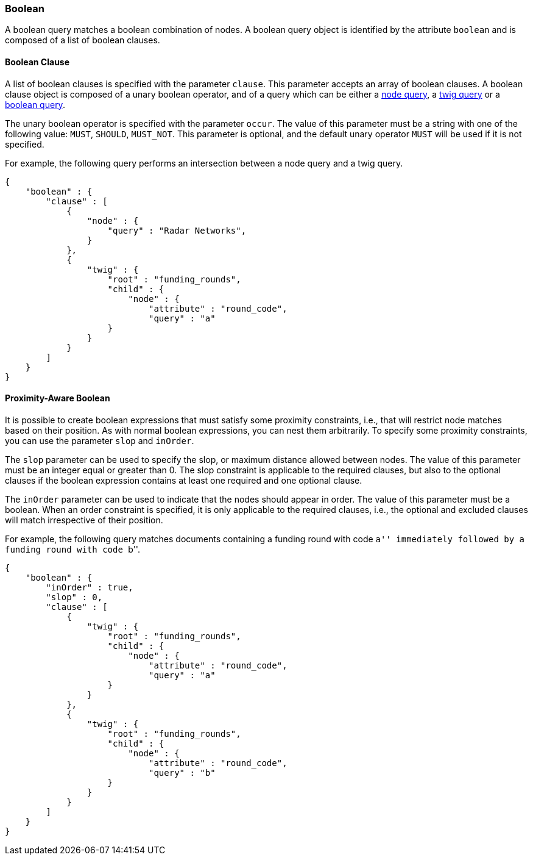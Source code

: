 [[boolean-tree-search-syntax]]
=== Boolean

A boolean query matches a boolean combination of nodes.
A boolean query object is identified by the attribute `boolean` and is composed of a list of boolean clauses.

[float]
==== Boolean Clause

A list of boolean clauses is specified with the parameter `clause`. This parameter accepts an array of boolean
clauses. A boolean clause object is composed of a unary boolean operator, and of a query which can be
either a <<node-tree-search-syntax, node query>>, a <<twig-tree-search-syntax, twig query>> or a
<<boolean-tree-search-syntax, boolean query>>.

The unary boolean operator is specified with the parameter `occur`. The
value of this parameter must be a string with one of the
following value: `MUST`, `SHOULD`, `MUST_NOT`. This parameter is optional, and the default unary operator `MUST` will be
used if it is not specified.

For example, the following query performs an intersection between a node query and a twig query.

[source,javascript]
----
{
    "boolean" : {
        "clause" : [
            {
                "node" : {
                    "query" : "Radar Networks",
                }
            },
            {
                "twig" : {
                    "root" : "funding_rounds",
                    "child" : {
                        "node" : {
                            "attribute" : "round_code",
                            "query" : "a"
                    }
                }
            }
        ]
    }
}
----

[float]
==== Proximity-Aware Boolean

It is possible to create boolean expressions that must satisfy some proximity constraints, i.e., that will restrict node
matches based on their position. As with normal boolean expressions, you can nest them arbitrarily. To specify some
proximity constraints, you can use the parameter `slop` and `inOrder`.

The `slop` parameter can be used to specify the slop, or maximum distance allowed between nodes. The value of this
parameter must be an integer equal or greater than 0. The slop constraint is
applicable to the required clauses, but also to the optional clauses if the boolean expression contains at least one
required and one optional clause.

The `inOrder` parameter can be used to indicate that the nodes should appear in order. The value of this
parameter must be a boolean. When an order constraint
is specified, it is only applicable to the required clauses, i.e., the optional and excluded clauses will match
irrespective of their position.

For example, the following query matches documents containing a funding round with code ``a'' immediately followed
by a funding round with code ``b''.

[source,javascript]
----
{
    "boolean" : {
        "inOrder" : true,
        "slop" : 0,
        "clause" : [
            {
                "twig" : {
                    "root" : "funding_rounds",
                    "child" : {
                        "node" : {
                            "attribute" : "round_code",
                            "query" : "a"
                    }
                }
            },
            {
                "twig" : {
                    "root" : "funding_rounds",
                    "child" : {
                        "node" : {
                            "attribute" : "round_code",
                            "query" : "b"
                    }
                }
            }
        ]
    }
}
----

